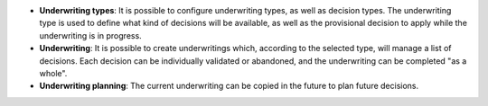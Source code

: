 - **Underwriting types**: It is possible to configure underwriting types, as
  well as decision types. The underwriting type is used to define what kind of
  decisions will be available, as well as the provisional decision to apply
  while the underwriting is in progress.

- **Underwriting**: It is possible to create underwritings which, according
  to the selected type, will manage a list of decisions. Each decision can be
  individually validated or abandoned, and the underwriting can be completed
  "as a whole".

- **Underwriting planning**: The current underwriting can be copied in the
  future to plan future decisions.
